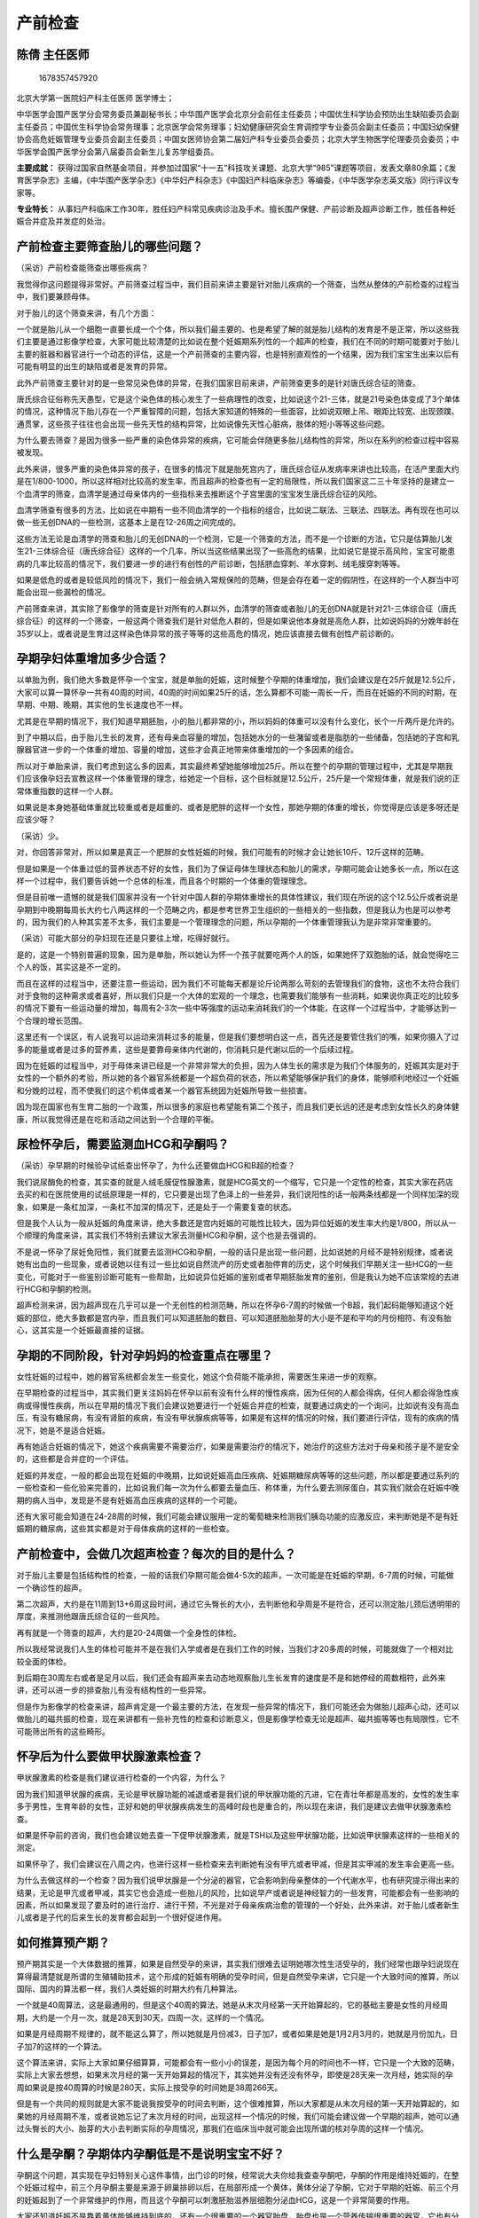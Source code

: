 产前检查
========

陈倩 主任医师
-------------

.. figure:: image/c01_16/1678357457920.png
   :alt: 1678357457920

   1678357457920

北京大学第一医院妇产科主任医师 医学博士；

中华医学会围产医学分会常务委员兼副秘书长；中华围产医学会北京分会前任主任委员；中国优生科学协会预防出生缺陷委员会副主任委员；中国优生科学协会常务理事；北京医学会常务理事；妇幼健康研究会生育调控学专业委员会副主任委员；中国妇幼保健协会高危妊娠管理专业委员会副主任委员；中国女医师协会第二届妇产科专业委员会委员；北京大学生物医学伦理委员会委员；中华医学会围产医学分会第八届委员会新生儿复苏学组委员。

**主要成就：**
获得过国家自然基金项目，并参加过国家“十一五”科技攻关课题、北京大学“985”课题等项目，发表文章80余篇；《发育医学杂志》主编，《中华围产医学杂志》《中华妇产科杂志》《中国妇产科临床杂志》等编委，《中华医学杂志英文版》同行评议专家等。

**专业特长：**
从事妇产科临床工作30年，胜任妇产科常见疾病诊治及手术。擅长围产保健、产前诊断及超声诊断工作，胜任各种妊娠合并症及并发症的处治。

产前检查主要筛查胎儿的哪些问题？
--------------------------------

（采访）产前检查能筛查出哪些疾病？

我觉得你这问题提得非常好。产前筛查过程当中，我们目前来讲主要是针对胎儿疾病的一个筛查，当然从整体的产前检查的过程当中，我们要兼顾母体。

对于胎儿的这个筛查来讲，有几个方面：

一个就是胎儿从一个细胞一直要长成一个个体，所以我们最主要的、也是希望了解的就是胎儿结构的发育是不是正常，所以这些我们主要是通过影像学检查，大家可能比较清楚的比如说在整个妊娠期系列性的一个超声的检查，我们在不同的时期可能要对于胎儿主要的脏器和器官进行一个动态的评估，这是一个产前筛查的主要内容，也是特别直观性的一个结果，因为我们宝宝生出来以后有可能有明显的出生的缺陷或者是发育的异常。

此外产前筛查主要针对的是一些常见染色体的异常，在我们国家目前来讲，产前筛查更多的是针对唐氏综合征的筛查。

唐氏综合征俗称先天愚型，它是这个染色体的核心发生了一些病理性的改变，比如说这个21-三体，就是21号染色体变成了3个单体的情况，这种情况下胎儿存在一个严重智障的问题，包括大家知道的特殊的一些面容，比如说双眼上吊、眼距比较宽、出现颈蹼、通贯掌，这些孩子往往也会出现一些先天性的结构异常，比如说像先天性心脏病，肢体的短小等等这些问题。

为什么要去筛查？是因为很多一些严重的染色体异常的疾病，它可能会伴随更多胎儿结构性的异常，所以在系列的检查过程中容易被发现。

此外来讲，很多严重的染色体异常的孩子，在很多的情况下就是胎死宫内了，唐氏综合征从发病率来讲也比较高，在活产里面大约是在1/800-1000，所以这样相对比较高的发生率，而且超声的检查也有一定的局限性，所以我们国家这二三十年坚持的是建立一个血清学的筛查，血清学是通过母亲体内的一些指标来去推断这个子宫里面的宝宝发生唐氏综合征的风险。

血清学筛查有很多的方法，比如说在中期有一些不同血清学的一个指标的组合，比如说二联法、三联法、四联法。再有现在也可以做一些无创DNA的一些检测，这基本上是在12-26周之间完成的。

这些方法无论是血清学的筛查和胎儿的无创DNA的一个检测，它是一个筛查的方法，而不是一个诊断的方法，它只是估算胎儿发生21-三体综合征（唐氏综合征）这样的一个几率，所以当这些结果出现了一些高危的结果，比如说它是提示高风险，宝宝可能患病的几率比较高的情况下，我们要进一步的进行有创性的产前诊断，包括脐血穿刺、羊水穿刺、绒毛膜穿刺等等。

如果是低危的或者是较低风险的情况下，我们一般会纳入常规保险的范畴，但是会存在着一定的假阴性，在这样的一个人群当中可能会出现一些漏检的情况。

产前筛查来讲，其实除了影像学的筛查是针对所有的人群以外，血清学的筛查或者胎儿的无创DNA就是针对21-三体综合征（唐氏综合征）的这样的一个筛查，一般这两个筛查我们是针对低危人群的，但是如果说他本身就是高危人群，比如说妈妈的分娩年龄在35岁以上，或者说是生育过这样染色体异常的孩子等等的这些高危的情况，她应该直接去做有创性产前诊断的。

孕期孕妇体重增加多少合适？
--------------------------

以单胎为例，我们绝大多数是怀孕一个宝宝，就是单胎的妊娠，这时候整个孕期的体重增加，我们会建议是在25斤就是12.5公斤，大家可以算一算怀孕一共有40周的时间，40周的时间如果25斤的话，怎么算都不可能一周长一斤，而且在妊娠的不同的时期，在早期、中期、晚期，其实他的生长速度也不一样。

尤其是在早期的情况下，我们知道早期胚胎，小的胎儿都非常的小，所以妈妈的体重可以没有什么变化，长个一斤两斤是允许的。

到了中期以后，由于胎儿生长的发育，还有母亲血容量的增加，包括她水分的一些潴留或者是脂肪的一些储备，包括她的子宫和乳腺器官进一步的一个体重的增加、容量的增加，这些才会真正地带来体重增加的一个多因素的组合。

所以对于单胎来讲，我们考虑到这么多的因素，其实最终希望她能够增加25斤。所以在整个的孕期的管理过程中，尤其是早期我们应该像孕妇去宣教这样一个体重管理的理念，给她定一个目标，这个目标就是12.5公斤，25斤是一个常规体重，就是我们说的正常体重指数的这样一个人群。

如果说是本身她基础体重就比较重或者是超重的、或者是肥胖的这样一个女性，那她孕期的体重的增长，你觉得是应该是多呀还是应该少呀？

（采访）少。

对，你回答非常对，所以如果是真正一个肥胖的女性妊娠的时候，我们可能有的时候才会让她长10斤、12斤这样的范畴。

但是如果是一个体重过低的营养状态不好的女性，我们为了保证母体生理状态和胎儿的需求，孕期可能会让她多长一点，所以在这样一个过程中，我们要告诉她一个总体的标准，而且各个时期的一个体重的管理理念。

但是目前唯一遗憾的就是我们国家并没有一个针对中国人群的孕期体重增长的具体性建议，我们现在所说的这个12.5公斤或者说是孕期到中晚期每周长大约七八两这样的一个范畴之内，都是参考世界卫生组织的一些相关的一些指数，但是我认为也是可以参考的，因为我们的人种其实差不太多，我们主要是一个管理理念的问题，所以孕期的一个体重管理我认为是非常非常重要的。

（采访）可能大部分的孕妇现在还是只要往上增，吃得好就行。

是的，这是一个特别普遍的现象，因为是单胎，所以她认为怀一个孩子就要吃两个人的饭，如果她怀了双胞胎的话，就会觉得吃三个人的饭，其实这是不一定的。

而且在这样的过程当中，还要注意一些运动，因为我们不可能每天都是论斤论两那么苛刻的去管理我们的食物，这也不太符合我们对于食物的这种需求或者喜好，所以我们只是一个大体的宏观的一个理念，也需要我们能够有一些消耗，如果说你真正吃的比较多的情况下要有一些运动量的增加，每周有2-3次一些中等强度的运动来消耗我们的一个体能，在这样一个过程当中，才能够达到一个合理的增长范围。

这里还有一个误区，有人说我可以运动来消耗过多的能量，但是我们要想明白这一点，首先还是要管住我们的嘴，如果你摄入了过多的能量或者是过多的营养素，这些是要靠母亲体内代谢的，你消耗只是代谢以后的一个后续过程。

因为在妊娠的过程当中，对于母体来讲已经是一个非常非常大的负担，因为人体生长的需求是为我们个体服务的，妊娠其实是对于女性的一个额外的考验，所以她的各个器官系统都是一个超负荷的状态，所以希望能够保护我们的身体，能够顺利地经过一个妊娠和分娩的过程，而不使我们的这个机体或者某一个器官系统因为妊娠所导致一些损害。

因为现在国家也有生育二胎的一个政策，所以很多的家庭也希望能有第二个孩子，而且我们更长远的还是考虑到女性长久的身体健康，所以我觉得还是在吃和活动之间达到一个合理的平衡。

尿检怀孕后，需要监测血HCG和孕酮吗？
-----------------------------------

（采访）孕早期的时候验孕试纸查出怀孕了，为什么还要做血HCG和B超的检查？

我们说尿酶免的检查，其实查的就是人绒毛膜促性腺激素，就是HCG英文的一个缩写，它只是一个定性的检查，其实大家在药店去买的和在医院使用的试纸原理是一样的，它只要是出现了色泽上的一些差异，我们说阳性的话一般两条线都是一个同样加深的现象，如果是一条杠加深，一条杠不加深的情况下，还是处于一个需要复查的状态。

但是我个人认为一般从妊娠的角度来讲，绝大多数还是宫内妊娠的可能性比较大，因为异位妊娠的发生率大约是1/800，所以从一个顺理的角度来讲，其实我们不特别去建议大家去测量HCG和孕酮，这个也是去强调的。

不是说一怀孕了尿妊免阳性，我们就要去监测HCG和孕酮，一般的话只是出现一些问题，比如说她的月经不是特别规律，或者说她有出血的一些现象，或者说她以往有过一些比如说自然流产的历史或者胎停育的历史，这个时候我们早期关注一些HCG的一些变化，可能对于一些鉴别诊断可能有一些帮助，比如说异位妊娠的鉴别或者早期胚胎发育的鉴别，但是我认为她不应该常规的去进行HCG和孕酮的检测。

超声检测来讲，因为超声现在几乎可以是一个无创性的检测范畴，所以在怀孕6-7周的时候做一个B超，我们起码能够知道这个妊娠的部位，绝大多数都是宫内孕，而且我们可以知道胚胎的数目、可以知道胚胎胎芽的大小是不是和平均的月份相符、有没有胎心，这其实是一个妊娠最直接的证据。

孕期的不同阶段，针对孕妈妈的检查重点在哪里？
--------------------------------------------

女性妊娠的过程中，她的器官系统都会发生一些变化，她这个负荷能不能承担，需要医生来进一步的观察。

在早期检查的过程当中，其实我们更关注妈妈在怀孕以前有没有什么样的慢性疾病，因为任何的人都会得病，任何人都会得急性疾病或得慢性疾病，所以在早期的情况下我们会建议她要进行一个妊娠合并症的检查，就要通过病史的一个询问，比如说有没有高血压，有没有糖尿病，有没有肾脏的疾病，有没有甲状腺疾病等等，如果是有这样的情况的时候，我们要进行评估，现有的疾病的情况下，她是不是适合妊娠。

再有她适合妊娠的情况下，她这个疾病需要不需要治疗，如果是需要治疗的情况下，她治疗的这些方法对于母亲和孩子是不是安全的，这些都是合并症的一个评估。

妊娠的并发症，一般的都会出现在妊娠的中晚期，比如说妊娠高血压疾病、妊娠期糖尿病等等的这些问题，所以都是要通过系列的一些检查和一些化验来完善的，比如说我们每一次为什么都要去量血压、称体重，为什么要去测尿蛋白，其实我们就会在妊娠中晚期的病人当中，发现是不是有妊娠高血压疾病的这样的一个可能。

还有大家可能会知道在24-28周的时候，我们可能会建议服用一定的葡萄糖来检测我们胰岛功能的应激反应，来判断她是不是有妊娠期的糖尿病，这些其实都是对于母体疾病的这样的一些检查。

产前检查中，会做几次超声检查？每次的目的是什么？
------------------------------------------------

对于胎儿主要是包括结构性的检查，一般的话我们孕期可能会做4-5次的超声，一次可能是在妊娠的早期，6-7周的时候，可能做一个确诊性的超声。

第二次超声，大约是在11周到13+6周这段时间，通过它头臀长的大小，去判断他和孕周是不是符合，还可以测定胎儿颈后透明带的厚度，来推测他跟唐氏综合征的一些风险。

再有就是一个筛查的超声，大约是20-24周做一个全身性的体检。

所以我经常说我们人生的体检可能并不是在我们入学或者是在我们工作的时候，当我们才20多周的时候，可能就做了一个相对比较全面的体检。

到后期在30周左右或者是足月以后，我们还会有超声来去动态地观察胎儿生长发育的速度是不是和她停经的周数相符，此外来讲，还可以进一步的排查胎儿有没有结构性的一些异常。

但是作为影像学的检查来讲，超声肯定是一个最主要的方法，在发现一些异常的情况下，我们可能还会为做胎儿超声心动，还可以做胎儿的磁共振的检查，现在来讲都有一些补充性的检查和诊断意义，但是影像学检查无论是超声、磁共振等等也有局限性，它不可能筛出所有的这些畸形。

怀孕后为什么要做甲状腺激素检查？
--------------------------------

甲状腺激素的检查是我们建议进行检查的一个内容，为什么？

因为我们知道甲状腺的疾病，无论是甲状腺功能的减退或者是我们说的甲状腺功能的亢进，它在青壮年都是高发的，女性的发生率多于男性，生育年龄的女性，正好和她的甲状腺疾病发生的高峰时段也是重合的，所以现在来讲，我们是建议去做甲状腺激素检查。

如果是怀孕前的咨询，我们也会建议她去查一下促甲状腺激素，就是TSH以及这些甲状腺功能，比如说甲状腺素这样的一些相关的测定。

如果怀孕了，我们会建议在八周之内，也进行这样一些检查来去判断她有没有甲亢或者甲减，但是其实甲减的发生率会更高一些。

为什么去做这样的一个检查？因为我们说甲状腺是一个分泌的器官，它会影响到母亲整体的一个代谢水平，也有研究提示得出来的结果，无论是甲亢或者甲减，其实它也会造成一些胎儿的风险，比如说早产或者说是神经智力的一些发育，可能都会有一些影响的因素，所以如果发现了要及时的进行治疗、进行干预，不光是对于母亲疾病治愈的管理的一个好处，此外来讲，对于胎儿或者新生儿或者是子代的后来生长的发育都会起到一个很好促进作用。

如何推算预产期？
----------------

预产期其实是一个大体数据的推算，如果是自然受孕的来讲，其实我们很难去证明她哪次性生活受孕的，我们经常也跟孕妇说现在算得最清楚就是所谓的生殖辅助技术，这个形成的妊娠有明确的受孕时间，但是自然受孕来讲，它只是一个大致时间的推算，所以国际、国内的算法都一样，我们人类妊娠的时期大约有几种算法。

一个就是40周算法，这是最通用的，但是这个40周的算法，她是从末次月经第一天开始算起的，它的基础主要是女性的月经周期，大约是一个月一次，就是28天到30天，四周一次，这样的一个情况。

如果是月经周期不规律的，就不能这么算了，所以她就是月份减3，日子加7，或者如果是她是1月2月3月的，她就是月份加九，日子加7的这样的一个算法。

这个算法来讲，实际上大家如果仔细算算，可能都会有一些小小的误差，是因为每个月的时间也不一样，它只是一个大致的范畴，实际上大家去想想，如果末次月经的第一天开始算起的情况下，其实她并没有还没有怀孕，即使是28天来一次月经，她实际的孕周如果说是按40周算的时候是280天，实际上按受孕的时间她是38周266天。

但是有一个共同的规则就是大家不能说我按受孕的时间去判断，这个很难推算，所以大家都是从末次月经的第一天开始算起的，如果她的月经周期不准，或者说她忘记了末次月经的时间，出现这样一个情况的时候，我们可能会建议做一个早期的超声，她可以通过头臀长的大小、胎芽的大小去判断实际的孕周情况，那我们在临床当中就可能会出现所谓的核对孕周的这样一个情况。

什么是孕酮？孕期体内孕酮低是不是说明宝宝不好？
----------------------------------------------

孕酮这个问题，其实现在孕妇特别关心这件事情，出门诊的时候，经常说大夫你给我查查孕酮吧，孕酮的作用是维持妊娠的，在整个妊娠过程中，前三个月孕酮主要是来源于卵巢排卵以后，在局部形成一个黄体，黄体分泌了孕酮，它对于早期的妊娠、前三个月的妊娠起到了一个非常维护的作用，而且这个孕酮可以刺激胚胎滋养层细胞分泌血HCG，这是一个非常简要的作用。

大家还知道妊娠不是靠着黄体能够维持到底的，还有一个很重要的一个器官胎盘，胎盘也是一个营养传输很重要的器官，它也有分泌的功能，它也可以分泌孕酮，这两个黄体和胎盘分泌孕酮之间的交接大约是在10-11周，黄体到后期萎缩就变成白体了，后期妊娠的维持主要是靠胎盘来维持。

所以其实我们说去查孕酮，很多人去说我的孕酮高或者是低，是不是宝宝就不好，其实这个是需要一个动态的评估，在一天的过程中，经过研究发现孕酮并不是持续释放的，不是按照匀速释放的，它是波动性释放的，就是有点像脉冲式那样的释放，所以可能你抽血的点，正好赶上是这个脉冲式的峰，等再抽的时候就赶上脉冲式的底，所以这个时候不是非常的准确。

其实我个人来讲，比如说有这种先兆流产的症状，或者说早期以前有胎停育的历史，或者说是有其他一些自然流产的历史，我们可以在8周以前去测定HCG，它的预测价值我觉得比孕酮好，当然我不是说所有的人都是要去做这样的HCG、孕酮的检查。

有人说为什么会八周以前，是因为这个HCG的分泌是一怀孕开始它就开始增加，达到高峰的时间是在大约8-10周左右，到了这个高峰以后就开始回落，在孕期维持一个相对比较低的水平，对于每个人来讲，也不知道8周是达到高峰，或者是10周达到高峰，或者11周达到高峰，什么时候它的一个拐点，我们每个人是不知道的，但是一般的来讲在八周以前，它是持续上升的一个阶段，而且它相对有一个规律，就是说HCG就是两天之间，48小时之间的、它有类似的一个翻倍现象，起码它增加的幅度要达到65%以上，宫内孕的可能性就比较大。

当然如果是有超声已经看到这个具体的胚胎，有胎芽、有胎心了，那我觉得这个激素测定的评估价值就会更弱化一些，所以刚才提到了这个孕酮的作用是早期和晚期都是对于妊娠的维持，但是我们不建议常规的进行孕酮的一个检测，但是如果说它是真正需要补充孕酮的人，也是一些黄体功能不足这样的一些人，她有一些明确的既往病史，因为黄体功能不足，她月经周期肯定是非常短的，或者是一些有明确的先兆流产的病人，她可能才会需要去测定孕酮，或者说补充孕酮的这样一个情况。

（采访）检查孕酮的时候是否要空腹？

它跟饮食没有关系，比如说大家在体检当中，经常空腹去检查的比如说有肝功、血糖，它是要求一个恒定的指标来判断，但是它的分泌跟进食是没有关系的，所以不需要空腹。

孕早期阴道出血一定是先兆流产吗？
--------------------------------

（采访）孕早期阴道出血是怎么回事？

其实阴道属于下生殖道，下生殖道包括一些宫颈、阴道、外阴，因为阴道是一个通路，所以我们看到的就统称为阴道出血，所以这个时候，它可能会来自于下生殖道，就是宫颈、阴道、外阴，也可能会来自于上生殖道，就是所谓的来自于宫腔，所以阴道出血只是一个现象。

怀孕的过程当中，尤其早期怀孕的过程当中，大家知道它会跟先兆流产的可能性比较相关，它由于胚胎自身的问题或者激素水平的问题，它可能会和这个宫壁有分离，所以它可能会有些出血，顺着宫颈，顺着阴道就流出来了，这个是比较常见的一个原因。

但是我需要提醒的，其实大家不要仅仅想到它是先兆流产，其实它可以来自于上生殖道，也可以来自下生殖道，比如说宫颈的一些出血，宫颈出血来自于比如说炎症或者甚至宫颈癌的出血，都是有可能的，它来自于阴道本身的出血，比如说是一些炎症，严重的阴道炎症也会有一些渗出和出血的现象，包括外阴的一些炎症，所以在这样的一个早孕期出血的情况下，我们要进行一个必要的排查，所以很多女性都特别怕做这个妇科检查。

其实比较常规的妇科检查不会增加流产的一些风险，但是我们可以判断所谓的阴道出血到底是来自于哪里，是从宫腔里流出来的，还是宫颈上面的，还是阴道自身的或者是外阴的一些情况，所以要再加以判断，或者是在一些特殊的情况，我们可能做一些辅助的检查，比如说超声的检查来了解一下宫腔的情况，可以做一些宫颈的刮片来了解一下是不是有异常，而且还可以做一些阴道分泌物的检查来排查一些炎症。

孕期筛查唐氏综合征的检出率高吗？
--------------------------------

唐氏综合征俗称先天愚型，它是这个染色体的核心发生了一些病理性的改变，就是21号染色体变成了3个单体的情况，这种情况下胎儿存在严重的一个智障，包括大家所知道的一些特殊的面容，比如说双眼上吊、眼距比较宽、出现颈蹼、通贯掌，这些孩子往往也会出现一些先天性的结构异常，比如说像先天性心脏病，肢体的短小等等这些问题，为什么要去筛查？是因为很多的一些严重的染色体异常的疾病，可能会伴随更多胎儿结构性的异常，所以在系列的检查过程中容易被发现。

大约就是在15-20周的时候做一些血清学的筛查，就是母血当中的一些指标，比如说血HCG和这个胎甲球和游离的雌三醇等等，还有其他一些指标的不同组合，但是不同的组合，组合项目越多，它的检出率越高，漏检率低，但是实际上你项目越多，其实它的这个费用也会越多，所以一般的话我们现在可能是两个指标或者三个指标的一个联合性的筛查。

但是一个血清学的筛查来讲，它对于唐氏综合征的检出率大约是60-70%，它会有30%的一个漏检。比如说早期的就是NT，胎儿颈横透明带这样的一个测量的厚度，加上早期血清学筛查的影像学加上血清学联合的这样的一个筛查方式，检出率可以高达90%。

如果是做胎儿无创DNA的检测，它对唐氏综合征的检出率可以高达98%-99%。

所以它不同的筛查方法、不同的组合，它的检出率是不一样的，但是总体上来讲再高到98%、99%，它依然是个筛查，而且它给出的结果就是这个胎儿发生21-三体是高风险还是低风险，它不会告诉你这个孩子是唐氏儿或者不是唐氏儿，如果是在高风险的情况下，我们会建议做有创的产前诊断，中期可能就用羊水来做这个胎儿染色体核型的一个分析，来进行一个明确的确诊。

羊水穿刺检查的风险大吗？
------------------------

羊水穿刺其实从操作来讲比较简单，它针的直径比咱们肌肉注射针的直径稍微粗一点，经过腹壁来穿透到宫腔里面，到羊膜腔里面来抽取羊水的这样一个过程。

一般是在超声引导下来穿刺的，所以我们要躲开胎盘，尽量躲开胎儿，而且在20周左右的时候羊水比较多，所以这时候成功率是非常高的。

如果是穿刺比较顺利的情况下，其实它比较安全。但是它毕竟是一个介入性的、有创的产前诊断，所以它总体发生不良的事件大约概率是千分之几，当然可能会有一些比如穿刺点出血，或者感染，或者胎儿的损伤或者是导致流产，所以这个几率虽然比较小，但是它是存在的。

所以我们建议做这种有创性产前诊断的时候，我们希望能够得到这个孕妇的知情同意，并且要进行书面的一个签署意见来进行一个充分的告知。

但是从医生的角度来讲，我们肯定是会非常尽心尽责的、非常轻柔地来做这样的一些检查，但是它毕竟是一个操作，所以它存在着一定的风险，但是从它所获得的效益来讲，任何的检查，包括我们的手术都是有风险的，但是如果评估它的益处大于它的风险的情况下，它就是值得的，只是说我们要通过合理的一个规范化的操作、合理的这种适应症的人群的选择来将不良的事件的发生降到最低。

什么是胎儿神经管畸形？该如何筛查？
----------------------------------

（采访）什么是胎儿神经管畸形？应该如何检查？

因为神经系统大家知道在哪，中枢神经系统主要是在头颅里面，还有在脊髓里面、在椎管里面，所以神经管畸形主要是指在脊柱的一些畸形，主要是指神经管，包括一些头颅的。

在这样一个检查的过程当中，其实我们主要靠影像学就可以检查出来，比如说有没有无脑儿、有没有开放性的脊柱裂，当然如果说他脊柱裂很细小，那我们可能也看不见，包括一些比如说脑膨出等等的这些情况。

超声的检查都是可以去最大程度的发现，因为在目前来讲我觉得超声的检查对于严重开放性脊柱裂的诊断一般的话可以达到97%，98%这样的一个检出率，无脑儿其实更容易检出，因为我们说胎儿骨骼、骨化的形成大约是在妊娠十周以后，是两个半月以后胎儿的骨骼的骨化就可以形成了，所以他的这个超声就可以做一些骨性的这样指标的测量，如果说这小孩就是无脑儿的情况下，他根本就看不到这个头颅的光环，那就很容易能够检查了。

产前检查中的二维、三维和四维超声有什么不同？
--------------------------------------------

超声的检查有几种，大家可能知道二维的超声是我们常规用的，还有就是所谓的这种立体型超声，包括三维的超声、四维的超声，其实四维超声就是一个实时的三维超声，三维超声来讲就是因为它也是通过探头收集了这样的一个体表的信息，来经过计算机这样的一个系统软件的成像来完成的，现在随着技术的研发，它使成像的时间越来越缩短。

我们大家知道，以前我们打国际长途传输都会有滞后，它的这个成像来讲也会有滞后，但是现在大家比如拿手机、拿座机打国际长途，大家没觉得会有声音传输的一些滞后的现象，其实它是一个技术的改进。

这个三维的超声，当然它对于体表来讲它的成像是最好的。

但是我们知道胎儿是团抱式的，因为妈妈的子宫是一个椭圆形的腔，所以我们的孩子都是抱在一起、屈膝在一起的，所以他还有一部分会被遮挡，从我们自己的经验来讲，其实严格的比较细致的二维的超声，也基本上能解决一些问题，当然有一些比较严重的体表畸形，比如唇腭裂或者是严重的开放脊柱裂等等，我们用三维超声可以作为一个辅助性的检查。

但是由于三维超声或者是四维超声都是立体超声，它的这种功率还是比较大的，所以相对辐射程度的量也比较大，所以它并没有纳入到我们常规检查的一个范畴之内，所以只是像北京市的这种产前筛查和产前诊断的这个管理办法里也提到，即使没有特殊的医学指征，我们也不建议去做三维或者是四维的一个超声，也是考虑到对于胎儿的这种安全性。

当然从孕妇的角度来讲，她特别希望获取一个颜面的一个图像，所谓的什么胎儿写真什么的，那些我觉得只是一个服务性的内容，但是我们从医学的角度来讲，希望我们获取的这个平面，能够对我们发现胎儿的一些结构性的异常会更有帮助，随着医学的进展、超声的技术成像的进展，我们可能慢慢的会对心脏这种腔室性的脏器，能够三维的立体成像，其实它的价值比体表的畸形可能会更大一些。

妊娠糖尿病对胎儿来说有哪些风险？
--------------------------------

妊娠期糖尿病是一个大的概念，它包括有妊娠合并糖尿病和妊娠期糖尿病。

妊娠合并糖尿病就是她怀孕前就是糖尿病。

妊娠期糖尿病，就是说她的胰岛功能随着妊娠的进展，不能够满足体内的代谢水平，出现了胰岛功能不足，所以慢慢的血糖就增高了，所以我们称之为妊娠期的糖尿病。

但是妊娠期无论是妊娠合并糖尿病或者妊娠期糖尿病，由于血糖的增高，母亲也会增加一些风险，比如说高血压的风险、早产的风险。

对于胎儿来讲，如果是妊娠合并糖尿病，早期是一个高血糖的状态，酮体持续阳性，它可能会增加胎儿畸形的风险。

如果妈妈血糖控制得不好，血糖增高，我们知道糖尿病总体是血糖高的，这个血糖是可以按照浓度的差异无原则的通过胎盘到胎儿的体内，所以胎儿的血糖也会增高，它会影响胎儿胰岛功能的一些分泌。

而且糖多，它的营养就是营养能量多，所以孩子也比较大，会增加胎儿体重过大的风险、增加难产的风险、增加手术产的风险等等这些问题。

所以妊娠期糖尿病，其实在现有的标准来讲，它的发生率还是挺高的，大约在孕妇人群可能发生在人群是百分之十几，但是这一部分人群来讲，由于这个诊断标准的一些变化，我们就说似乎好像会有百分之十几的人都会有妊娠期糖尿病，但是它的治疗也是非常有限，真正能够用到药物治疗，比如说胰岛素的治疗是非常非常少，不超过5%，更多的是通过一个比如说合理的生活方式、合理饮食的摄入、合理的运动，都可以将这个血糖控制在一个合理的范围，但是我觉得这样一个标准的改进，其实更好的是把这个健康的管理扩大了，也不需要用药物的处理，其实对于病人来讲，可能没有过多的一些负担。

哪些人容易得妊娠期糖尿病？
--------------------------

体重过重的人，她内分泌的代谢就会有一些问题。

再有一个就是她的这个家族当中可能有糖尿病的历史，比如说妈妈、爸爸糖尿病，或者是怎么样，她就是一个潜在糖尿病的易感人群。

还有就是可能女性经历过许多次的妊娠，我们经常会看到，如果第一胎她有妊娠期糖尿病，第二胎发生妊娠期糖尿病的几率也会增加，因为妊娠期糖尿病是和妊娠相关的，绝大多数来讲，随着妊娠的结束、分娩的结束它就好了，但是她的胰岛功能、代偿能力的减退是持续存在的，所以她再次妊娠的情况下，依然会出现这样的一些问题。

所以比如说她的基础体重比较重的，或者说有家族糖尿病的，或者说她以前有过妊娠期糖尿病的这样的一个人群，都是妊娠期糖尿病的一个高发的人群。

为什么妊娠期还要测量血压？如何正确测量？
----------------------------------------

（采访）为什么妊娠期还要测血压？

血压其实是一个生理的指标，每个人都有血压，没有血压的话，我们的血液就不会有流动，就是它要有一个心脏泵的功能，所以它对于血管床有一个压力，就是我们说的血压。

为什么要去测血压？在妊娠期间，尤其在20周以后容易出现子痫前期或者是单纯的妊娠高血压，它都是表现在血压的一个增高，而血压的测量也非常的容易，它也是一个无创性的，所以在这样的过程中，及时发现血压的一些变化，来进行一个合理的管理，它可以减少这些疾病所带来的一些不良的预后。

但是血压的测量，我们觉得还是有一些要求的，因为大家知道我们国家人口比较多，其实生育的年龄的人比较多，各个助产机构产前这个检查的门诊都是人满为患，大家心情都比较焦急，来了以后就去测血压，其实我们希望起码能够静坐5-10分钟，让自己的心情平复一下，因为我们知道人在紧张的情绪下，或者活动以后血压还是有一些变化，一般可能会有一些增高。

所以这个时候静坐5-10分钟以后去测量，一般的话我们都是测右上肢，这个袖带绑缚的位置要和心脏一个水平去测定，如果说在妊娠期间可能会出现一些血压的偏高，但是它是不是就是病理性的，一般我们要看它4-6小时以后是不是血压还高，如果是4到6小时以后血压还高，它是一个病理性的，那没准休息以后她就是正常了，那她就是一过性的。

但是我们在整个的妊娠期间，对于血压的监测，我觉得是非常非常重要。

（采访）孕妇正常的血压值和正常人一样吗？

对，是一样的，就是我们异常的血压值或者正常血压值都是按照这个高血压学会所这个去定义的，就是收缩压≥140mmHg，舒张压≥90mmHg这样的一个情况，来作为一个正常血压和异常血压的界定。

有高血压的孕妇在什么情况下需要用药治疗？
----------------------------------------

你这个问题其实提的挺好的，作为慢性高血压的病人，如果怀孕前就有高血压，什么时候用药？

一般的话是收缩压大于150mmHg，收缩压大于105mmHg以上，持续的情况下我们可以考虑用药。

如果说是单纯的妊娠期高血压的情况下，按照“指南”来讲，就是说收缩压大于160mmHg，舒张压大于110mmHg，才会建议使用降压药。

但是这个不是一个严格的限制，因为有的时候一个正常年轻的女性，她可能血压平时就很正常，就比如说90/60mmHg或者110/70mmHg，120/80mmHg等等这些情况，当升到160/110mmHg的时候，她可能会有一些不舒服的症状，比如说头疼、头晕、恶心这些症状，这个时候医生适当的根据病人的情况，用一些降压药也是可以的。

但是这个降压幅度和降压的目标是要有要求的，因为我们说它一定要保证一个有效的灌注，所以我们说高血压的病人就是在妊娠期间，我们希望血压下降的这样的一个目标值是正常的一个高线，也就是说130/80mmHg，140/90mmHg就好了，不能给她一直降到90/60mmHg、100/60mmHg，那她灌注就会下降，所以这个医生会根据情况来加以指导，而且每个人一天当中24小时血压的这个情况的波动也是不一样的，有人白天高，有人夜里高，所以他的用药的次数和每次用药的剂量，也是需要严格根据每个病人的具体的情况来制定。

孕妈妈如何数胎动？
------------------

（采访）如何数胎动，多少次才算正常？

这个胎动，其实宝宝如果是做超声的情况下，你看他两个多月，他就动，他就有一些小的胎儿的这种蠕动的现象，大家所理解的胎动是他自己感觉到的胎动，就是我们说宝宝是在羊水池里面，子宫壁就相当于游泳池池壁，什么时候妈妈才会感觉到胎动，其实宝宝一直都在动，只是说宝宝他的肢体或者是躯体碰到了子宫壁，而且有一定力度的时候，妈妈才会感觉到。

所以一般可能会在五个月左右才会感觉到，所以经常第一次妈妈感觉到胎动都特别的兴奋，实际上好像是宝宝主动的跟妈妈在打招呼，其实宝宝早就动了，只是妈妈没有感觉出来。

这种一般的话，她每天都会感觉到宝宝这种触碰到子宫壁的胎动，其实宝宝有可能在这个水池中央游泳，妈妈也感觉不到，而且随着胎儿的进一步的增大，大约是在八个月左右的时候，胎儿神经系统的发育就日趋成熟了，所以胎动也会相对有一些规律性，所以这个时候我们可能才会建议去数胎动。

数胎动其实有很多的方法，但是我总是跟孕妇是这么说，其实数胎动是要评价你宝宝胎动的规律，而不是强行的说你每一次、每分钟、每小时要动多少次是吧，也有人说比如说每小时3-5次以上就是正常的，但是有可能自己的宝宝每个小时这个活动大约可能是20次，他减少了，我们说他这个增减幅度最好不要超过50%，如果增减幅度超过50%的情况下，他可能会提示一些不确定的因素，但是我们知道如果说这个宝宝每个小时动20次，他减少50%是十次，就是说3-5次以上是正常的，这个对于这个宝宝来讲，可能就不正常。

所以我经常会说你每天找相对固定的时间、固定的时长，比如说吃完饭以后，大家可能相对都会休息一段时间，你饭后就开始计数胎动，早中晚同一个时间，同一个时长来去观察这样的一个总数，每天差不多就可以了，只要增减幅度超过50%就可以了。

那就是说数起来也挺费劲的，三小时或者是几个小时，那有很多简便的方法现在科技也发展了，很多APP就可以，你动一下按一下就行，你不用1、2、3、4、5，还有进行累加。

还有简单的方法拿两个小碗或者是两个小碟子，一个里头搁上豆子，家里头都有什么黄豆、绿豆、红豆，动一次往那个碗里头搁一个，最后你数，这样其实是很简单的方法。

其实最主要的还是要去寻找你宝宝的规律，因为胎动它是一个很敏感的指标，其实我们说数胎动的过程，是评价胎儿在宫内的一个安全状态的指标，其实还有一个层面是培养这个母亲的一个责任感，孕妇很多人都觉得宝宝出来才是妈妈，其实你一旦怀孕了，你就是母亲，所以你对于胎儿的这样一个监测，不能仅靠在医院的医生的这个检查，更多的还是要自我监测的一个方法，所以自主胎动是非常非常重要，也是非常可行的，对胎儿评估的这样一个方法。

（采访）没问您之前，我还觉得我不了解，我还觉得这个好像只是根据父母个人的兴趣可数可不数，原来是很重要。

是非常重要，尤其在妊娠的晚期还是比较重要，我们都会建议她每天去数胎动。

孕晚期，分娩评估要考虑哪四个因素？
----------------------------------

妊娠晚期一般我们说28周以后一直到分娩这段时间，在这个时候如果没有什么合并症的情况下，它就容易出现并发症，比如说高血压的问题、糖尿病问题，这个是对于母亲的。

对于孩子来讲，这个时候因为临近分娩了，所以我们可能除了动态的去观察他生长发育的大小、他的结构有没有异常以外，其实我们要对于分娩的评估就会加强。

我们知道分娩大约有四大因素，产力、产道、胎儿和心理因素。

产力在真正分娩以前，我们是没有办法评估的，我们没有预见性说这个人宫缩好还是不好，只能临产以后才能判断。

产道是可以评估的，但是绝大多数人的产道都是正常的。

第三个就是胎儿的情况，主要是对于胎儿体重的一个管理，因为他毕竟要经过产道，而且并产道不是一个直筒，它还是有一定的曲度，还有一定狭窄的一些区域，所以我们就说胎儿和骨盆之间是要有一个复合性，经常我们会说头盆是不是相称的，骨盆是没有办法改变的，所以那你的这个孩子的体重就是很重要的了，通过母亲的体重管理，其实间接的也是能够很好的管理胎儿的体重。

再有就是心理因素，我们知道心理因素很重要，尤其是初产妇她比较焦虑，所以这个心理因素通过我们医生的保健解释，包括一些孕妇学校课、小班的一些教学或者一些模拟，包括一些呼吸法等等这些都可以去减少她们的紧张的情绪，有条件的情况下家人或者导乐的陪产这些都可以。

所以主要是对于这些因素的评估，比如说骨盆的一些检查、胎儿大小的一些检查、胎盘位置的一些测定、羊水量的一些测定，来判断她什么时候该生？她怎么生？可能是这个妊娠晚期的一个很重要的问题，尤其是在近足月的时候要进行一个常规的评判过程。

什么样的胎位适合顺产？
----------------------

我们知道所谓的胎位正就是95%左右的头位，还有就是这个胎儿的长轴和母体长轴有一些关系，纵产式就是胎儿的长轴和母亲的长轴是一致的，95%是头，3%-5%是臀。

还有就是他这个长轴垂直是横位，就是胎儿横在妈妈的子宫里面，这个肯定是不能生的。

还有就是斜位，就是他形成一定的角度，但是斜位来讲一般是一个不确定的胎位，所以他可能会变成横或者是变成纵。

胎位不正的情况下，当然我们说横位那肯定是不能生，斜位，胎儿的身体部位没有进入骨盆，她也生不了。

在纵产式的过程中，可能就会存在着臀位和头位的这样的一个问题，头位，只要没有头盆不称的情况下都是可以生的。

臀位来讲一般的话在3500克以下是可以生的，但是一般他存在着就是后出头的这样一个风险，因为我们知道宝宝头的径线是最大的，头出来以后，躯体没有其他的一些问题的话都是能出来。

但是臀部虽然说好像显得挺大，但是它主要是一些肌肉、脂肪组织形成的，所以它的变形性比较大，所以它虽然把宫口扩张一定程度，但是它真正能够达到这个骨质的扩张的程度、头扩张的程度可能还会有一些区别，所以它可能会存在一定风险，后出头的一些困难。

所以一般的话，（胎儿）体重比较重的或者是初产妇，一般臀位可能还是建议剖宫产，终止妊娠可能会更安全，但是也有情况就是在评价比如说胎儿的这个大小比较适中、羊水比较适中的情况下，也可以再尝试，如果是臀位的话，在37周左右可以再进行所谓的外倒转术，将这个胎儿的头从上转到下面来变成头位。

但是这个是有风险的，比如说有些脐带缠绕的问题，胎盘早剥的问题，诱发胎膜破裂的问题，所以这个我们要跟孕妇进行很好的沟通，因为现在大家有很多生育的机会了，所以如果是第一胎剖腹产的情况下，如果第二胎可能这个分娩方式就会有很多的局限性，所以我们会希望第一胎能够顺利地生下来，对于她下次妊娠也是会好的，所以这个是因人而异，医生会具体的去进行处理。

为什么孕晚期判断羊水量很重要？
------------------------------

羊水其实它是保证子宫张力的一个很重要的物质，因为它必须得把这个子宫撑起来，所以宝宝才能够在这个自由的空间里面，自由的生长。

一般到妊娠晚期，近足月的时候羊水大约是800-1000ml，但是我们没有办法去精准的测量这个数，但是可以通过超声对于羊水池的测定来进行估算。

这里面有两种方法，一个是所谓的羊水指数，就是把这个羊膜腔以这个肚脐为中心分成四个象限，每个象限里最大的羊水池的深度加起来，四个象限夹起来≥8以上，就是正常的，如果小于8-5之间，可能就羊水偏少一些，小于5之间就是羊水少。

还有一种就是我们说在整个的羊膜腔里面，我们找到最大的叶池，只要这个叶池的径线大于2cm以上就是正常的，如果大于7cm以上就是羊水多，如果是小于2cm以上就是羊水少，它只是一个相对的测定。

为什么说到晚期我们观察羊水量少，因为我们说羊水到妊娠中晚期以后，它70%是来自于胎儿的尿液，他是不断地喝、不断的排，不断地喝、不断地排，其实胎儿的尿液跟这个体液的循环是有关系的。

所以在胎盘功能不好的情况下，可能血液会有重新分布，他的肾的血流量就会减少。因为在胎儿缺氧，无论是急性和慢性缺氧的情况下，它是要把血液供给胎儿的脑、心脏和肾上腺，肾脏是一个缺血样的器官，它比较敏感，所以肾脏的血液减少，尿量就会减少，所以羊水就会少。

所以这个是我们在晚期要去警惕的问题，羊水少来讲还要去除外的一个因素是不是胎膜有破裂，如果胎膜破了，它流出来了，自然是少的，所以我们说胎盘功能这样的异常，可能是在胎膜没有破裂的情况下的一个情况。

羊水多也是有风险，羊水多的情况下，它在比如说破水或者是临产的情况下，一旦破水，水比较多，在这种流出的过程中，宫口开的情况下，它可能会造成比如说脐带的脱垂，尤其是因为羊水过多的情况下，可能胎儿的入盆就会有困难，所以他就飘在里面，就会有一些风险。

所以在妊娠晚期的时候对于羊水的判定来讲是很重要的，它也是一个很重要的指标之一，但不能作为一个唯一的指标。
